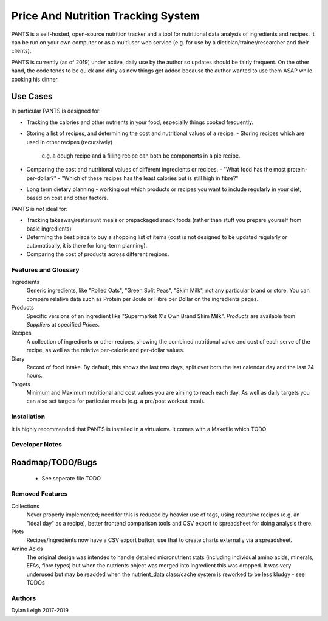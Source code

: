 
===================================
Price And Nutrition Tracking System
===================================

PANTS is a self-hosted, open-source nutrition tracker and a tool for
nutritional data analysis of ingredients and recipes. It can be run on
your own computer or as a multiuser web service (e.g. for use by a
dietician/trainer/researcher and their clients).

PANTS is currently (as of 2019) under active, daily use by the author
so updates should be fairly frequent. On the other hand, the code
tends to be quick and dirty as new things get added because
the author wanted to use them ASAP while cooking his dinner.

Use Cases
---------

In particular PANTS is designed for:

- Tracking the calories and other nutrients in your food, especially things cooked frequently.
- Storing a list of recipes, and determining the cost and
  nutritional values of a recipe.
  - Storing recipes which are used in other recipes (recursively)
    e.g. a dough recipe and a filling recipe can both be
    components in a pie recipe.
- Comparing the cost and nutritional values of different
  ingredients or recipes.
  - "What food has the most protein-per-dollar?"
  - "Which of these recipes has the least calories but is still high in fibre?"
- Long term dietary planning - working out which products or
  recipes you want to include regularly in your diet, based on cost
  and other factors.

PANTS is *not* ideal for:

- Tracking takeaway/restaraunt meals or prepackaged snack foods
  (rather than stuff you prepare yourself from basic ingredients)
- Determing the best place to buy a shopping list of items (cost is
  not designed to be updated regularly or automatically, it is
  there for long-term planning).
- Comparing the cost of products across different regions.

Features and Glossary
=====================

Ingredients
   Generic ingredients, like "Rolled Oats", "Green Split Peas",
   "Skim Milk", not any particular brand or store.
   You can compare relative data such as Protein per Joule or Fibre per
   Dollar on the ingredients pages.

Products
   Specific versions of an ingredient like "Supermarket X's Own
   Brand Skim Milk". *Products* are available from *Suppliers* at
   specified *Prices*.

Recipes
   A collection of ingredients or other recipes, showing the combined
   nutritional value and cost of each serve of the recipe, as well as the relative
   per-calorie and per-dollar values.

Diary
   Record of food intake. By default, this shows the last two days,
   split over both the last calendar day and the last 24 hours.

Targets
   Minimum and Maximum nutritional and cost values you are aiming to
   reach each day. As well as daily targets you can also set targets
   for particular meals (e.g. a pre/post workout meal).

Installation
============

It is highly recommended that PANTS is installed in a virtualenv. It
comes with a Makefile which TODO


Developer Notes
===============

Roadmap/TODO/Bugs
-----------------

   - See seperate file TODO

Removed Features
================

Collections
   Never properly implemented; need for this is reduced by heavier
   use of tags, using recursive recipes (e.g. an "ideal day" as a
   recipe), better frontend comparison tools and CSV export to
   spreadsheet for doing analysis there.

Plots
   Recipes/Ingredients now have a CSV export button, use that to
   create charts externally via a spreadsheet.

Amino Acids
   The original design was intended to handle detailed micronutrient
   stats (including individual amino acids, minerals, EFAs, fibre types)
   but when the nutrients object was merged into ingredient this was
   dropped. It was very underused but may be readded when the
   nutrient_data class/cache system is reworked to be less kludgy - see TODOs

Authors
=======

Dylan Leigh 2017-2019


